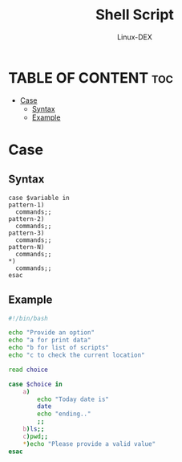 #+TITLE: Shell Script 
#+DESCRIPTION: Case(similar to switch)
#+AUTHOR: Linux-DEX
#+PROPERTY: header-args :tangle case.sh
#+STARTUP: showeverything

* TABLE OF CONTENT :toc:
- [[#case][Case]]
  - [[#syntax][Syntax]]
  - [[#example][Example]]

* Case
** Syntax
#+begin_example
case $variable in
pattern-1)
  commands;;
pattern-2)
  commands;;
pattern-3)
  commands;;
pattern-N)
  commands;;
*)
  commands;;
esac
#+end_example

** Example
#+begin_src bash
#!/bin/bash

echo "Provide an option"
echo "a for print data"
echo "b for list of scripts"
echo "c to check the current location"

read choice

case $choice in
    a)
        echo "Today date is"
        date
        echo "ending.."
        ;;
    b)ls;;
    c)pwd;;
    ,*)echo "Please provide a valid value"
esac
#+end_src
